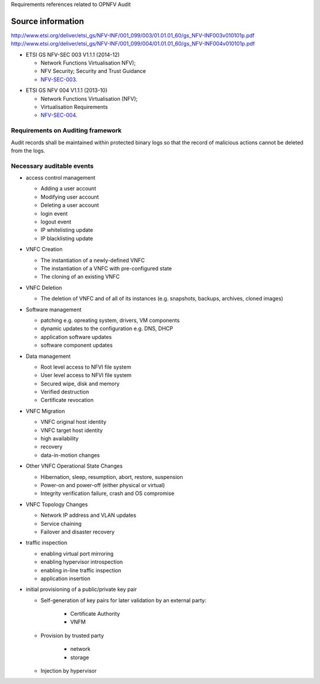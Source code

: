 Requirements references related to OPNFV Audit

------------------
Source information
------------------

http://www.etsi.org/deliver/etsi_gs/NFV-INF/001_099/003/01.01.01_60/gs_NFV-INF003v010101p.pdf
http://www.etsi.org/deliver/etsi_gs/NFV-INF/001_099/004/01.01.01_60/gs_NFV-INF004v010101p.pdf

* ETSI GS NFV-SEC 003 V1.1.1 (2014-12)

  - Network Functions Virtualisation NFV);
  - NFV Security; Security and Trust Guidance
  - NFV-SEC-003_.


.. _NFV-SEC-003: http://www.etsi.org/deliver/etsi_gs/NFV-SEC/001_099/003/01.01.01_60/gs_NFV-SEC003v010101p.pdf
* ETSI GS NFV 004 V1.1.1 (2013-10)

  - Network Functions Virtualisation (NFV);
  - Virtualisation Requirements
  - NFV-SEC-004_.

.. _NFV-SEC-004: http://www.etsi.org/deliver/etsi_gs/NFV/001_099/004/01.01.01_60/gs_NFV004v010101p.pdf

Requirements on Auditing framework
----------------------------------

Audit records shall be maintained within protected binary logs so that the record of
malicious actions cannot be deleted from the logs.

Necessary auditable events
--------------------------

* access control management

  - Adding a user account
  - Modifying user account
  - Deleting a user account
  - login event
  - logout event
  - IP whitelisting update
  - IP blacklisting update

* VNFC Creation

  - The instantiation of a newly-defined VNFC
  - The instantiation of a VNFC with pre-configured state
  - The cloning of an existing VNFC

* VNFC Deletion

  - The deletion of VNFC and of all of its instances (e.g. snapshots, backups, archives, cloned images)

* Software management

  - patching e.g. opreating system, drivers, VM components
  - dynamic updates to the configuration e.g. DNS, DHCP
  - application software updates
  - software component updates

* Data management

  - Root level access to NFVI file system
  - User level access to NFVI file system
  - Secured wipe, disk and memory
  - Verified destruction
  - Certificate revocation

* VNFC Migration

  - VNFC original host identity
  - VNFC target host identity
  - high availability
  - recovery
  - data-in-motion changes

* Other VNFC Operational State Changes

  - Hibernation, sleep, resumption, abort, restore, suspension
  - Power-on and power-off (either physical or virtual)
  - Integrity verification failure, crash and OS compromise

* VNFC Topology Changes

  - Network IP address and VLAN updates
  - Service chaining
  - Failover and disaster recovery

* traffic inspection

  - enabling virtual port mirroring
  - enabling hypervisor introspection
  - enabling in-line traffic inspection
  - application insertion

* initial provisioning of a public/private key pair

  - Self-generation of key pairs for later validation by an external party:

     - Certificate Authority
     - VNFM

  - Provision by trusted party

     - network
     - storage

  - Injection by hypervisor


